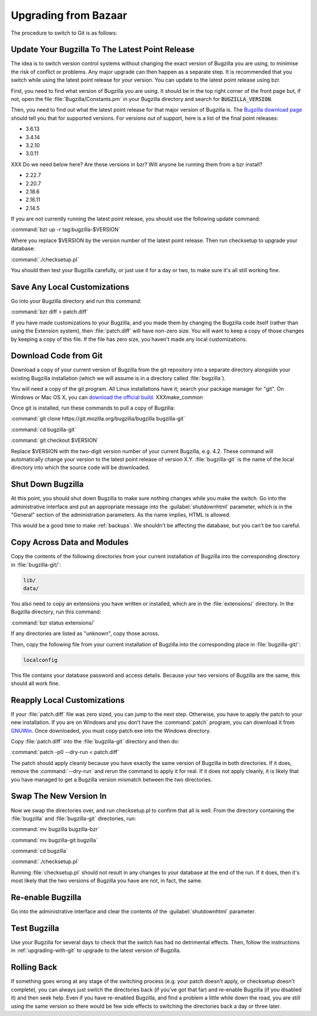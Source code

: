 .. _upgrading-from-bazaar:

Upgrading from Bazaar
#####################

The procedure to switch to Git is as follows:

Update Your Bugzilla To The Latest Point Release
================================================

The idea is to switch version control systems without changing the exact
version of Bugzilla you are using, to minimise the risk of conflict or
problems. Any major upgrade can then happen
as a separate step. It is recommended that you switch while using the latest
point release for your version. You can update to the latest point release
using bzr.

First, you need to find what version of Bugzilla you are using. It should be
in the top right corner of the front page but, if not, open the file
:file:`Bugzilla/Constants.pm` in your Bugzilla directory and search for
:code:`BUGZILLA_VERSION`.

Then, you need to find out what the latest point release for that major
version of Bugzilla is. The
`Bugzilla download page <http://www.bugzilla.org/download/>`_
should tell you that for supported versions. For versions out of support, here
is a list of the final point releases:

* 3.6.13
* 3.4.14
* 3.2.10
* 3.0.11

XXX Do we need below here? Are these versions in bzr? Will anyone be running
them from a bzr install?

* 2.22.7
* 2.20.7
* 2.18.6
* 2.16.11
* 2.14.5

If you are not currently running the latest point release, you should use the
following update command:

:command:`bzr up -r tag:bugzilla-$VERSION`

Where you replace $VERSION by the version number of the latest point release.
Then run checksetup to upgrade your database:

:command:`./checksetup.pl`

You should then test your Bugzilla carefully, or just use it for a day or two,
to make sure it's all still working fine.

Save Any Local Customizations
=============================

Go into your Bugzilla directory and run this command:

:command:`bzr diff > patch.diff`

If you have made customizations to your Bugzilla, and you made them by
changing the Bugzilla code itself (rather than using the Extension system),
then :file:`patch.diff` will have non-zero size. You will want to keep a copy
of those changes by keeping a copy of this file. If the file has zero size,
you haven't made any local customizations.

Download Code from Git
======================

Download a copy of your current version of Bugzilla from the git repository
into a separate directory alongside your existing Bugzilla installation
(which we will assume is in a directory called :file:`bugzilla`).

You will need a copy of the git program. All Linux installations have it;
search your package manager for "git". On Windows or Mac OS X, you can
`download the official build <http://www.git-scm.com/downloads>`_. XXXmake_common

Once git is installed, run these commands to pull a copy of Bugzilla:

:command:`git clone https://git.mozilla.org/bugzilla/bugzilla bugzilla-git`

:command:`cd bugzilla-git`

:command:`git checkout $VERSION`

Replace $VERSION with the two-digit version number of your current Bugzilla, e.g.
4.2. These command will automatically change your version to the latest
point release of version X.Y. :file:`bugzilla-git` is the name of the local
directory into which the source code will be downloaded.

Shut Down Bugzilla
==================

At this point, you should shut down Bugzilla to make sure nothing changes
while you make the switch. Go into the administrative interface and put an
appropriate message into the :guilabel:`shutdownhtml` parameter, which is in the
"General" section of the administration parameters. As the name implies, HTML
is allowed.

This would be a good time to make :ref:`backups`. We shouldn't be affecting
the database, but you can't be too careful.

Copy Across Data and Modules
============================

Copy the contents of the following directories from your current installation
of Bugzilla into the corresponding directory in :file:`bugzilla-git/`:

.. code-block:: none

  lib/
  data/

You also need to copy an extensions you have written or installed, which are
in the :file:`extensions/` directory. In the Bugzilla directory, run this
command:

:command:`bzr status extensions/`

If any directories are listed as "unknown", copy those across.

Then, copy the following file from your current installation of Bugzilla
into the corresponding place in :file:`bugzilla-git/`:

.. code-block:: none

  localconfig

This file contains your database password and access details. Because your
two versions of Bugzilla are the same, this should all work fine.

Reapply Local Customizations
============================

If your :file:`patch.diff` file was zero sized, you can
jump to the next step. Otherwise, you have to apply the patch to your new
installation. If you are on Windows and you don’t have the :command:`patch`
program, you can download it from
`GNUWin <http://gnuwin32.sourceforge.net/packages/patch.htm>`_. Once
downloaded, you must copy patch.exe into the Windows directory. 

Copy :file:`patch.diff` into the :file:`bugzilla-git` directory and then do:

:command:`patch -p0 --dry-run < patch.diff`

The patch should apply cleanly because you have exactly the same version of
Bugzilla in both directories. If it does, remove the :command:`--dry-run` and
rerun the command to apply it for real. If it does not apply cleanly, it is
likely that you have managed to get a Bugzilla version mismatch between the
two directories.

Swap The New Version In
=======================

Now we swap the directories over, and run checksetup.pl to confirm that all
is well. From the directory containing the :file:`bugzilla` and
:file:`bugzilla-git` directories, run:

:command:`mv bugzilla bugzilla-bzr`

:command:`mv bugzilla-git bugzilla`

:command:`cd bugzilla`

:command:`./checksetup.pl`

Running :file:`checksetup.pl` should not result in any changes to your database at
the end of the run. If it does, then it's most likely that the two versions
of Bugzilla you have are not, in fact, the same.

Re-enable Bugzilla
==================

Go into the administrative interface and clear the contents of the
:guilabel:`shutdownhtml` parameter.

Test Bugzilla
=============

Use your Bugzilla for several days to check that the switch has had no
detrimental effects. Then, follow the instructions in
:ref:`upgrading-with-git` to upgrade to the latest version of Bugzilla.

Rolling Back
============

If something goes wrong at any stage of the switching process (e.g. your
patch doesn't apply, or checksetup doesn't complete), you can always just
switch the directories back (if you've got that far) and re-enable Bugzilla
(if you disabled it) and then seek help. Even if you have re-enabled Bugzilla,
and find a problem a little while down the road, you are still using the same
version so there would be few side effects to switching the directories back
a day or three later.
